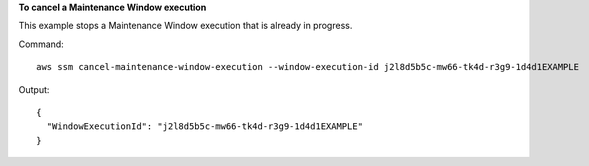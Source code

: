 **To cancel a Maintenance Window execution**

This example stops a Maintenance Window execution that is already in progress.

Command::

  aws ssm cancel-maintenance-window-execution --window-execution-id j2l8d5b5c-mw66-tk4d-r3g9-1d4d1EXAMPLE

Output::

  {
    "WindowExecutionId": "j2l8d5b5c-mw66-tk4d-r3g9-1d4d1EXAMPLE"
  }